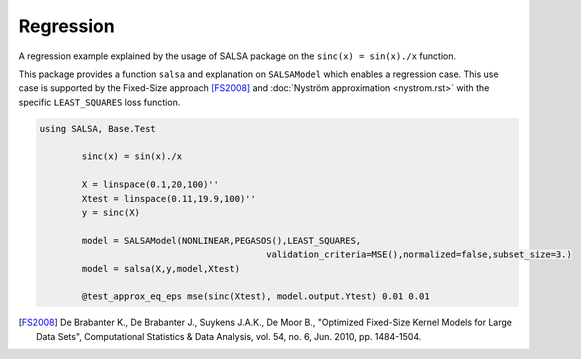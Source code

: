 Regression
================

A regression example explained by the usage of SALSA package on the ``sinc(x) = sin(x)./x`` function.


This package provides a function ``salsa`` and explanation on ``SALSAModel`` which enables a regression case. This use case is supported by the Fixed-Size approach [FS2008]_ and :doc:`Nyström approximation <nystrom.rst>` with the specific ``LEAST_SQUARES`` loss function. 

.. code-block:: julia

        using SALSA, Base.Test

		sinc(x) = sin(x)./x

		X = linspace(0.1,20,100)''
		Xtest = linspace(0.11,19.9,100)''
		y = sinc(X)

		model = SALSAModel(NONLINEAR,PEGASOS(),LEAST_SQUARES,
						   validation_criteria=MSE(),normalized=false,subset_size=3.)
		model = salsa(X,y,model,Xtest)

		@test_approx_eq_eps mse(sinc(Xtest), model.output.Ytest) 0.01 0.01

.. [FS2008] De Brabanter K., De Brabanter J., Suykens J.A.K., De Moor B., "Optimized Fixed-Size Kernel Models for Large Data Sets", Computational Statistics & Data Analysis, vol. 54, no. 6, Jun. 2010, pp. 1484-1504.